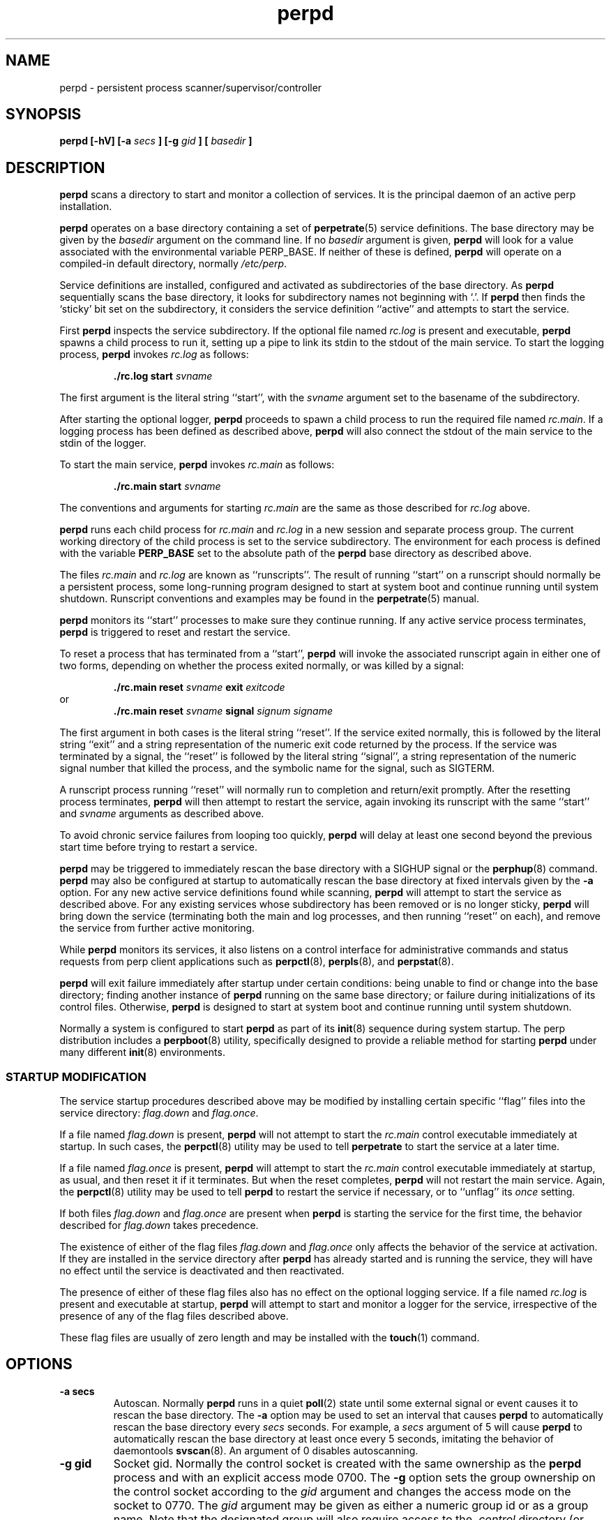 .\" perpd.8
.\" wcm, 2008.02.26 - 2011.03.11
.\" ===
.TH perpd 8 "January 2012"  "perp-2.05"  "persistent process supervision"
.SH NAME
perpd \- persistent process scanner/supervisor/controller
.SH SYNOPSIS
.B perpd [\-hV] [\-a
.I secs
.B ] [\-g
.I gid
.B ] [
.I basedir
.B ]
.SH DESCRIPTION
.B perpd
scans a directory to start and monitor a collection of services.
It is the principal daemon of an active perp installation.
.PP
.B perpd
operates on a base directory containing a set of
.BR perpetrate (5)
service definitions.
The base directory may be given by the
.I basedir
argument on the command line.
If no
.I basedir
argument is given,
.B perpd
will look for a value associated with the environmental variable PERP_BASE.
If neither of these is defined,
.B perpd
will operate on a compiled-in default directory,
normally
.IR /etc/perp .
.PP
Service definitions are installed,
configured and activated as subdirectories of the base directory.
As
.B perpd
sequentially scans the base directory,
it looks for subdirectory names not beginning with `.'.
If
.B perpd
then finds the `sticky' bit set on the subdirectory,
it considers the service definition ``active'' and
attempts to start the service.
.PP
First
.B perpd
inspects the service subdirectory.
If the optional file named
.I rc.log
is present and executable,
.B perpd
spawns a child process to run it,
setting up a pipe to link its stdin to the stdout
of the main service.
To start the logging process,
.B perpd
invokes
.I rc.log
as follows:
.PP
.RS
.B ./rc.log start
.I svname
.RE
.PP
The first argument is the literal string ``start'',
with the
.I svname
argument set to the basename of the subdirectory.
.PP
After starting the optional logger,
.B perpd
proceeds to spawn a child process to run the required file named
.IR rc.main .
If a logging process has been defined as described above,
.B perpd
will also connect the stdout of the main service to the stdin of the logger.
.PP
To start the main service,
.B perpd
invokes
.I rc.main
as follows:
.PP
.RS
.B ./rc.main start
.I svname
.RE
.PP
The conventions and arguments for starting
.I rc.main
are the same as those described for
.I rc.log
above.
.PP
.B perpd
runs each
child process for
.I rc.main
and
.I rc.log
in a new session and separate process group.
The current working directory of the child process is
set to the service subdirectory.
The environment for each process is defined with the variable
.B PERP_BASE
set to the absolute path of the
.B perpd
base directory as described above.
.PP
The files
.I rc.main
and
.I rc.log
are known as ``runscripts''.
The result of running ``start'' on a runscript
should normally be a persistent process,
some long\-running program designed to start at system boot
and continue running until system shutdown.
Runscript conventions and examples may be found in the
.BR perpetrate (5)
manual.
.PP
.B perpd
monitors its ``start'' processes to make sure they continue running.
If any active service process terminates,
.B perpd
is triggered to reset and restart the service.
.PP
To reset a process that has terminated from a ``start'',
.B perpd
will invoke the associated runscript again in either one of two forms,
depending on whether the process exited normally,
or was killed by a signal:
.PP
.RS
.B ./rc.main reset
.I svname
.B exit
.I exitcode
.RE
or
.RS
.B ./rc.main reset
.I svname
.B signal
.I signum signame
.RE
.PP
The first argument in both cases is the literal string ``reset''.
If the service exited normally,
this is followed by the literal string ``exit'' and a string representation
of the numeric exit code returned by the process.
If the service was terminated by a signal,
the ``reset'' is followed by the literal string ``signal'',
a string representation of the numeric signal number that killed the process,
and the symbolic name for the signal, such as SIGTERM.
.PP
A runscript process running ``reset'' will normally run to completion
and return/exit promptly.
After the resetting process terminates,
.B perpd
will then attempt to restart the service,
again invoking its runscript with the same ``start'' and
.I svname
arguments as described above.
.PP
To avoid chronic service failures from looping too quickly,
.B perpd
will delay at least one second beyond the previous start time
before trying to restart a service.
.PP
.B perpd
may be triggered to immediately rescan the base directory with a
SIGHUP signal or the
.BR perphup (8)
command.
.B perpd
may also be configured at startup to automatically rescan the
base directory at fixed intervals given by the
.B \-a
option.
For any new active service definitions found while scanning,
.B perpd
will attempt to start the service as described above.
For any existing services whose subdirectory has been removed
or is no longer sticky,
.B perpd
will bring down the service
(terminating both the main and log processes,
and then running ``reset'' on each),
and remove the service from further active monitoring.
.PP
While
.B perpd
monitors its services,
it also listens on a control interface for administrative commands
and status requests from perp client applications such as
.BR perpctl (8),
.BR perpls (8),
and
.BR perpstat (8).
.PP
.B perpd
will exit failure immediately after startup under certain conditions:
being unable to find or change into the base directory;
finding another instance of
.B perpd
running on the same base directory;
or failure during initializations of its control files.
Otherwise,
.B perpd
is designed to start at system boot and continue running until system shutdown.
.PP
Normally a system is configured to start
.B perpd
as part of its
.BR init (8)
sequence during system startup.
The
perp
distribution
includes a
.BR perpboot (8)
utility,
specifically designed to provide a reliable method for starting
.B perpd
under many different
.BR init (8)
environments.
.\" *** STARTUP MODIFICATION
.SS STARTUP MODIFICATION
.PP
The service startup procedures
described above may be modified by installing certain specific ``flag'' files
into the service directory:
.I flag.down
and
.IR flag.once .
.PP
If a file named
.I flag.down
is present,
.B perpd
will not attempt to start the
.I rc.main
control executable immediately at startup.
In such cases,
the
.BR perpctl (8)
utility may be used to tell
.B perpetrate
to start the service at a later time.
.PP
If a file named
.I flag.once
is present,
.B perpd
will attempt to start the
.I rc.main
control executable immediately at startup, as usual,
and then reset it if it terminates.
But when the reset completes,
.B perpd
will not restart the main service.
Again,
the
.BR perpctl (8)
utility may be used to tell
.B perpd
to restart the service if necessary,
or to ``unflag'' its
.I once
setting.
.PP
If both files
.I flag.down
and
.I flag.once
are present when
.B perpd
is starting the service for the first time,
the behavior described for
.I flag.down
takes precedence.
.PP
The existence of either of the flag files
.I flag.down
and
.I flag.once
only affects the behavior of the service at activation.
If they are installed in the service directory after 
.B perpd
has already started and is running the service,
they will have no effect until the service is deactivated and then reactivated.
.PP
The presence of either of these flag files also has no effect
on the optional logging service.
If a file named
.I rc.log
is present and executable at startup,
.B perpd
will attempt to start and monitor a logger for the service,
irrespective of the presence of any of the flag files described above.
.PP
These flag files are usually of zero length and may be installed with the
.BR touch (1)
command.
.\" *** OPTIONS ***
.SH OPTIONS
.TP
.B \-a secs
Autoscan.
Normally
.B perpd
runs in a quiet
.BR poll (2)
state until some external signal or event causes it to rescan the base directory.
The
.B \-a
option may be used to set an interval
that causes
.B perpd
to automatically rescan the base directory every
.I secs
seconds.
For example,
a
.I secs
argument of 5 will cause
.B perpd
to automatically rescan the base directory at least once every 5 seconds,
imitating the behavior of daemontools
.BR svscan (8).
An argument of 0 disables autoscanning.
.TP
.B \-g gid
Socket gid.
Normally the control socket is created with the same ownership
as the
.B perpd
process and with an explicit access mode 0700.
The
.B -g
option sets the group ownership on the control socket according to the
.IR gid
argument and changes the access mode on the socket to 0770.
The
.I gid
argument may be given as either a numeric group id
or as a group name.
Note that the designated group will also require
access to the
.I .control
directory (or related symlink) in which the control socket is installed.
.TP
.B \-h
Help.
Display a brief help message on stderr and exit.
.TP
.B \-V
Version.
Display the version string on stderr and exit.
.\" *** EXAMPLES ***
.SH EXAMPLES
.B perpd
is designed to permit easy service activation/deactivation using the
.BR chmod (1)
utility.
.PP
To activate a service within the
.B perpd
base directory,
set the sticky bit of the subdirectory containing the
service definition:
.PP
.RS
chmod +t myservice && perphup
.RE
.PP
.B perpd
will notice the service definition is now active
and will initiate the startup procedures for it.
Alternatively, the
.B A
command to
.BR perpctl (8)
may be used instead to perform the equivalent activation:
.PP
.RS
perpctl A myservice
.RE
.PP
To deactivate a service, unset the sticky bit:
.PP
.RS
chmod -t myservice && perphup
.RE
.PP
.B perpd
will notice the service has now been deactivated and will
initiate a shutdown sequence on it.
The
.B X
command to
.BR perpctl (8)
may also be used to perform the equivalent deactivation:
.PP
.RS
perpctl X myservice
.RE
.PP
Note that there is generally no need to use the
.BR perpctl (8)
.B D
command to bring down a service before deactivating it.
Simply unsetting the sticky bit will bring the service down properly.
.PP
On some platforms/terminals,
colorized
.BR ls (1)
listings may be configured to display the `sticky' entries within a directory
so they are readily visible.
Othewise,
request
.BR ls (1)
to display a long listing format that presents directory permissions in the first column:
.PP
.RS
.nf
.B # ls -l
drwxr-xr-x  goodbye
drwxr-xr-t  hello
.fi
.RE
.PP
In this truncated and contrived example,
the service directory
.I hello
is active (has sticky bit set; see the `t' in its permission string),
and the service directory
.I goodbye
is not active (sticky bit not set.)
.PP
The
.BR stat (1),
.BR perpstat (8),
and
.BR perpls (8)
utilities may also be used to display the active services within a directory.
.\" *** FILES ***
.SH FILES
.I /etc/perp
.RS
The default base operating directory monitored by 
.BR perpd ,
containing the set of service definition directories as described in
.BR perpetrate (5).
.RE
.PP
.I /PERP_BASE/.control
.RS
.B perpd
maintains associated runtime files and IPC interfaces within a subdirectory named
.IR .control .
Normally this will be configured as a symbolic link
to a directory within the
.I /var
hierarchy before starting
.BR perpd .
For example, the symlink:
.PP
.RS
.I .control
->
.I /var/run/perp
.RE
.PP
will cause
.B perpd
to maintain its runtime files under
.IR /var/run/perp .
If
.B perpd
finds that
.I .control
is a dangling symlink on startup,
it will attempt to make the directory that
.I .control
points to.
.RE
.PP
.I /PERP_BASE/.control/perpd.pid
.RS
The lock file used by
.B perpd
to constrain execution to a single instance on a base directory.
This file also contains the pid of the active
.B perpd
process.
.RE
.PP
.I /PERP_BASE/.control/perpd.sock
.RS
The domain socket used by
.B perpd
to perform inter-process communications with perp client utilities
such as
.BR perpctl (8)
and
.BR perpls (8).
.RE
.SH ENVIRONMENT
PERP_BASE
.RS
The base scanning directory for the
.B perpd
process.
If no
.I basedir
argument is given on the command-line at startup,
.B perpd
checks for a value defined with PERP_BASE.
If this variable is not defined or empty,
.B perpd
uses a compiled-in default,
usually
.IR /etc/perp .
Irrespective of how
.I basedir
is determined at startup,
.B perpd
will use its value to define PERP_BASE within the environment of each
service runscript it starts.
If defined,
PERP_BASE should be given as an absolute pathname.
.RE
.SH ERROR LOGGING
.B perpd
emits diagnostics to stderr.
To capture and log such messages,
.B perpd
will usually be started with an associated logger;
see
.BR perpboot (8)
for a utility designed to start
.B perpd
with an associated logger.
In such an installation,
the stderr of
.B perpd
will be redirected to stdout,
and, in turn, its stdout will be piped to the stdin of the logger.
.PP
Each activated service starts with its stdout and stderr file descriptors
inherited from
.BR perpd .
If these are not subsequently redirected elsewhere,
any diagnostics emitted by a service will also appear in the
.B perpd
logger.
.\" *** SIGNALS ***
.SH SIGNALS
SIGHUP
.RS
Triggers
.B perpd
to immediately rescan the base directory.
.RE
.PP
SIGTERM
.RS
Triggers
.B perpd
to begin a shutdown sequence on
each service process it is currently monitoring.
After all service
processes have terminated from their ``start'' and final ``reset'',
.B perpd
itself exits 0.
.RE
.\" *** LIMITS ***
.SH LIMITS
Each
.B perpd
instance can monitor a compile-time maximum number
of active services,
normally 200.
The runtime environment of the
.B perpd
process should be configured to permit sufficient child processes
(up to 2 per service),
and open file descriptors
(up to 3 per service, plus 7 requisite,
plus a number for concurrent client connections, usually 20)
to handle the actual number of services to be installed and activated.
See
.BR getrlimit (2),
.BR runlimit (8)
and the references to RLIMIT_NPROC and RLIMIT_NOFILE
for more information.
.\" *** AUTHOR ***
.SH AUTHOR
Wayne Marshall, http://b0llix.net/perp/
.\" *** SEE ALSO ***
.SH SEE ALSO
.nh
.BR chmod (1),
.BR perp_intro (8),
.BR perp-setup (8),
.BR perpboot (8),
.BR perpctl (8),
.BR perpetrate (5),
.BR perphup (8),
.BR perpls (8),
.BR perpok (8),
.BR perpstat (8),
.BR sissylog (8),
.BR tinylog (8)
.\" EOF (perpd.8)
